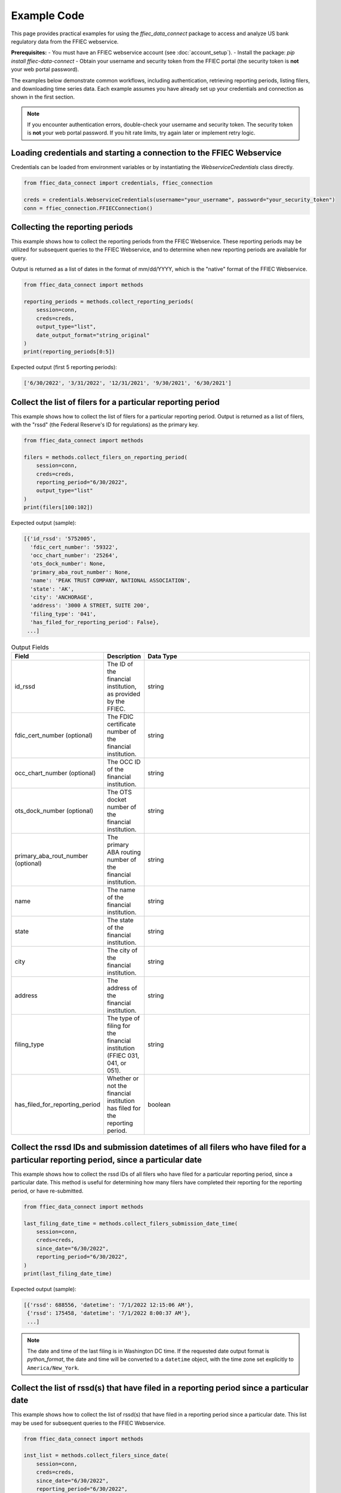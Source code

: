 Example Code
============

This page provides practical examples for using the `ffiec_data_connect` package to access and analyze US bank regulatory data from the FFIEC webservice.

**Prerequisites:**
- You must have an FFIEC webservice account (see :doc:`account_setup`).
- Install the package: `pip install ffiec-data-connect`
- Obtain your username and security token from the FFIEC portal (the security token is **not** your web portal password).

The examples below demonstrate common workflows, including authentication, retrieving reporting periods, listing filers, and downloading time series data. Each example assumes you have already set up your credentials and connection as shown in the first section.

.. note::
   If you encounter authentication errors, double-check your username and security token. The security token is **not** your web portal password. If you hit rate limits, try again later or implement retry logic.

Loading credentials and starting a connection to the FFIEC Webservice
---------------------------------------------------------------------
Credentials can be loaded from environment variables or by instantiating the `WebserviceCredentials` class directly.

.. code-block:: python

    from ffiec_data_connect import credentials, ffiec_connection
    
    creds = credentials.WebserviceCredentials(username="your_username", password="your_security_token")
    conn = ffiec_connection.FFIECConnection()

Collecting the reporting periods
-------------------------------
This example shows how to collect the reporting periods from the FFIEC Webservice. These reporting periods may be utilized for subsequent queries to the FFIEC Webservice, and to determine when new reporting periods are available for query.

Output is returned as a list of dates in the format of mm/dd/YYYY, which is the "native" format of the FFIEC Webservice.

.. code-block:: python

    from ffiec_data_connect import methods
    
    reporting_periods = methods.collect_reporting_periods(
        session=conn,
        creds=creds,
        output_type="list",
        date_output_format="string_original"
    )
    print(reporting_periods[0:5])

Expected output (first 5 reporting periods):

.. code-block:: text

    ['6/30/2022', '3/31/2022', '12/31/2021', '9/30/2021', '6/30/2021']

Collect the list of filers for a particular reporting period
-----------------------------------------------------------
This example shows how to collect the list of filers for a particular reporting period. Output is returned as a list of filers, with the "rssd" (the Federal Reserve's ID for regulations) as the primary key.

.. code-block:: python

    from ffiec_data_connect import methods
    
    filers = methods.collect_filers_on_reporting_period(
        session=conn,
        creds=creds,
        reporting_period="6/30/2022",
        output_type="list"
    )
    print(filers[100:102])

Expected output (sample):

.. code-block:: text

    [{'id_rssd': '5752005',
      'fdic_cert_number': '59322',
      'occ_chart_number': '25264',
      'ots_dock_number': None,
      'primary_aba_rout_number': None,
      'name': 'PEAK TRUST COMPANY, NATIONAL ASSOCIATION',
      'state': 'AK',
      'city': 'ANCHORAGE',
      'address': '3000 A STREET, SUITE 200',
      'filing_type': '041',
      'has_filed_for_reporting_period': False},
     ...]

.. list-table:: Output Fields
    :widths: 15 5 50
    :header-rows: 1

    * - Field
      - Description
      - Data Type
    * - id_rssd
      - The ID of the financial institution, as provided by the FFIEC.
      - string
    * - fdic_cert_number (optional)
      - The FDIC certificate number of the financial institution.
      - string
    * - occ_chart_number (optional)
      - The OCC ID of the financial institution.
      - string
    * - ots_dock_number (optional)
      - The OTS docket number of the financial institution.
      - string
    * - primary_aba_rout_number (optional)
      - The primary ABA routing number of the financial institution.
      - string
    * - name
      - The name of the financial institution.
      - string
    * - state
      - The state of the financial institution.
      - string
    * - city
      - The city of the financial institution.
      - string
    * - address
      - The address of the financial institution.
      - string
    * - filing_type
      - The type of filing for the financial institution (FFIEC 031, 041, or 051).
      - string
    * - has_filed_for_reporting_period
      - Whether or not the financial institution has filed for the reporting period.
      - boolean

Collect the rssd IDs and submission datetimes of all filers who have filed for a particular reporting period, since a particular date
-------------------------------------------------------------------------------------------------------------------------------
This example shows how to collect the rssd IDs of all filers who have filed for a particular reporting period, since a particular date. This method is useful for determining how many filers have completed their reporting for the reporting period, or have re-submitted.

.. code-block:: python

    from ffiec_data_connect import methods
    
    last_filing_date_time = methods.collect_filers_submission_date_time(
        session=conn,
        creds=creds,
        since_date="6/30/2022",
        reporting_period="6/30/2022",
    )
    print(last_filing_date_time)

Expected output (sample):

.. code-block:: text

    [{'rssd': 688556, 'datetime': '7/1/2022 12:15:06 AM'},
     {'rssd': 175458, 'datetime': '7/1/2022 8:00:37 AM'},
     ...]

.. note::
   The date and time of the last filing is in Washington DC time. If the requested date output format is `python_format`, the date and time will be converted to a ``datetime`` object, with the time zone set explicitly to ``America/New_York``.

Collect the list of rssd(s) that have filed in a reporting period since a particular date
---------------------------------------------------------------------------------------
This example shows how to collect the list of rssd(s) that have filed in a reporting period since a particular date. This list may be used for subsequent queries to the FFIEC Webservice.

.. code-block:: python

    from ffiec_data_connect import methods
    
    inst_list = methods.collect_filers_since_date(
        session=conn,
        creds=creds,
        since_date="6/30/2022",
        reporting_period="6/30/2022",
    )
    print(inst_list)

Expected output (sample):

.. code-block:: text

    [688556, 175458, 92144, 750444, 715630]

Collect the time series data associated with a particular rssd and reporting period
----------------------------------------------------------------------------------
With the metadata collected from the earlier examples, the following example shows how to collect the time series data associated with a particular rssd and reporting period. There are two time series that may be collected: "Call [Report]" and "UBPR" (Universal Bank Performance Report) data. Call Report data reflects the rolling data submissions of banks submitting their `FFIEC 031`, `FFIEC 041`, and `FFIEC 051` filings. UBPR data is released en masse for all banks mid-month, each month.

For more information on these reports and data, visit https://call.report

.. code-block:: python

    from ffiec_data_connect import methods
    
    time_series = methods.collect_data(
        session=conn,
        creds=creds,
        rssd_id="37",
        reporting_period="6/30/2022",
        series="call"
    )
    print(time_series[0:2])

Expected output (sample):

.. code-block:: text

    [{'mdrm': 'RCONK280',
      'rssd': '37',
      'quarter': '6/30/2022',
      'int_data': 0,
      'float_data': None,
      'bool_data': None,
      'str_data': None,
      'data_type': 'int'},
     {'mdrm': 'RCONB834',
      'rssd': '37',
      'quarter': '6/30/2022',
      'int_data': 0,
      'float_data': None,
      'bool_data': None,
      'str_data': None,
      'data_type': 'int'}]

.. list-table:: Output Fields
    :widths: 15 5 50
    :header-rows: 1

    * - Field
      - Description
      - Data Type
    * - mdrm
      - The ID code for the time series
      - string
    * - rssd
      - The Federal Reserve's ID for the reporting institution
      - string
    * - quarter
      - The quarter of the reporting period
      - string or datetime
    * - int_data
      - If present, the integer data for the time series
      - integer
    * - float_data
      - If present, the floating point data for the time series
      - float
    * - bool_data
      - If present, the boolean data for the time series
      - boolean
    * - str_data
      - If present, the string data for the time series
      - string
    * - data_type
      - The data type of the time series
      - string

.. note::
   The output is a list of dictionaries. For information on mapping the `MDRM` field to a descriptive data dictionary, visit https://call.report. Each row/record within a row/DataFrame will contain only one data_type, with the data type indicating which field within the dict/Series contains the data. The data_type field will be one of: int, float, bool, str.
